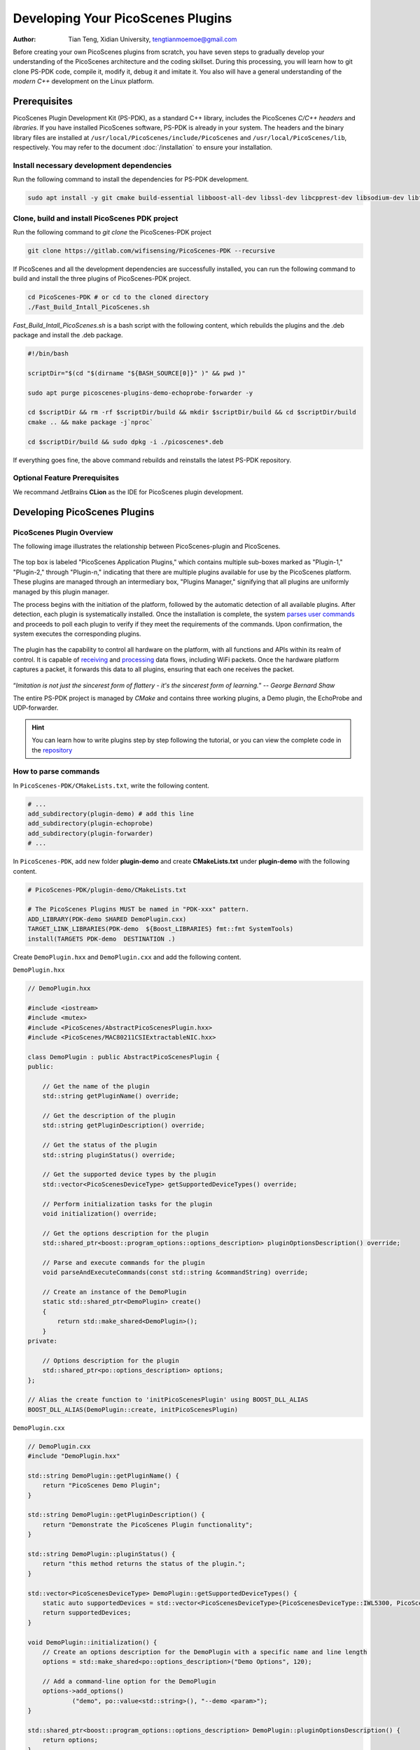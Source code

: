 Developing Your PicoScenes Plugins
=====================================

:Author: Tian Teng, Xidian University, tengtianmoemoe@gmail.com


Before creating your own PicoScenes plugins from scratch, you have seven steps to gradually develop your understanding of the PicoScenes architecture and the coding skillset. During this processing, you will learn how to git clone PS-PDK code, compile it, modify it, debug it and imitate it. You also will have a general understanding of the `modern C++` development on the Linux platform.

Prerequisites
----------------------------------------------

PicoScenes Plugin Development Kit (PS-PDK), as a standard C++ library, includes the PicoScenes `C/C++ headers` and `libraries`. If you have installed PicoScenes software, PS-PDK is already in your system. The headers and the binary library files are installed at ``/usr/local/PicoScenes/include/PicoScenes`` and ``/usr/local/PicoScenes/lib``, respectively. You may refer to the document :doc:`/installation` to ensure your installation.

Install necessary development dependencies
~~~~~~~~~~~~~~~~~~~~~~~~~~~~~~~~~~~~~~~~~~

Run the following command to install the dependencies for PS-PDK development.
 
.. code-block:: bash

    sudo apt install -y git cmake build-essential libboost-all-dev libssl-dev libcpprest-dev libsodium-dev libfmt-dev libuhd-dev libopenblas-dev libfftw3-dev pkg-config

Clone, build and install PicoScenes PDK project 
~~~~~~~~~~~~~~~~~~~~~~~~~~~~~~~~~~~~~~~~~~~~~~~~

Run the following command to `git clone` the PicoScenes-PDK project
 
.. code-block:: bash

    git clone https://gitlab.com/wifisensing/PicoScenes-PDK --recursive

If PicoScenes and all the development dependencies are successfully installed, you can run the following command to build and install the three plugins of PicoScenes-PDK project.

.. code-block:: bash

    cd PicoScenes-PDK # or cd to the cloned directory
    ./Fast_Build_Intall_PicoScenes.sh

`Fast_Build_Intall_PicoScenes.sh` is a bash script with the following content, which rebuilds the plugins and the .deb package and install the .deb package.

.. code-block:: bash

    #!/bin/bash

    scriptDir="$(cd "$(dirname "${BASH_SOURCE[0]}" )" && pwd )"

    sudo apt purge picoscenes-plugins-demo-echoprobe-forwarder -y

    cd $scriptDir && rm -rf $scriptDir/build && mkdir $scriptDir/build && cd $scriptDir/build
    cmake .. && make package -j`nproc`

    cd $scriptDir/build && sudo dpkg -i ./picoscenes*.deb

If everything goes fine, the above command rebuilds and reinstalls the latest PS-PDK repository.

Optional Feature Prerequisites
~~~~~~~~~~~~~~~~~~~~~~~~~~~~~~

We recommand JetBrains **CLion** as the IDE for PicoScenes plugin development.



Developing PicoScenes Plugins
--------------------------------------------------

PicoScenes Plugin Overview
~~~~~~~~~~~~~~~~~~~~~~~~~~~~~~~~~~~~~~~~~~~~~~~~

The following image illustrates the relationship between PicoScenes-plugin and PicoScenes.

.. figure:: /images/PicoScenes-Data-Flow.png
    :figwidth: 1000px
    :target: /images/PicoScenes-Data-Flow.png
    :align: center

The top box is labeled "PicoScenes Application Plugins," which contains multiple sub-boxes marked as "Plugin-1," "Plugin-2," through "Plugin-n," indicating that there are multiple plugins available for use by the PicoScenes platform. These plugins are managed through an intermediary box, "Plugins Manager," signifying that all plugins are uniformly managed by this plugin manager.

The process begins with the initiation of the platform, followed by the automatic detection of all available plugins. After detection, each plugin is systematically installed. Once the installation is complete, the system `parses user commands <#how-to-parse-commands>`_ and proceeds to poll each plugin to verify if they meet the requirements of the commands. Upon confirmation, the system executes the corresponding plugins.

.. figure:: /images/Plugin-Start-Sequence.png
    :figwidth: 800px
    :target: /images/Plugin-Start-Sequence.png
    :align: center

The plugin has the capability to control all hardware on the platform, with all functions and APIs within its realm of control. It is capable of `receiving <#how-to-receive-packages>`_ and `processing <#how-to-transmit-packages>`_ data flows, including WiFi packets. Once the hardware platform captures a packet, it forwards this data to all plugins, ensuring that each one receives the packet.

.. figure:: /images/Plugin-Control-Scope.png
    :figwidth: 800px
    :target: /images/Plugin-Control-Scope.png
    :align: center


“`Imitation is not just the sincerest form of flattery - it's the sincerest form of learning.`” -- `George Bernard Shaw`

The entire PS-PDK project is managed by `CMake` and contains three working plugins, a Demo plugin, the EchoProbe and UDP-forwarder.

.. hint:: You can learn how to write plugins step by step following the tutorial, or you can view the complete code in the `repository <https://gitlab.com/wifisensing/PicoScenes-PDK/>`_


.. _how-to-parse-commands:

How to parse commands
~~~~~~~~~~~~~~~~~~~~~~~
In ``PicoScenes-PDK/CMakeLists.txt``, write the following content.


.. code-block:: cmake

    # ...
    add_subdirectory(plugin-demo) # add this line
    add_subdirectory(plugin-echoprobe)
    add_subdirectory(plugin-forwarder)
    # ...

In ``PicoScenes-PDK``, add new folder **plugin-demo** and create **CMakeLists.txt** under **plugin-demo** with the following content.

.. code-block:: cmake

    # PicoScenes-PDK/plugin-demo/CMakeLists.txt

    # The PicoScenes Plugins MUST be named in "PDK-xxx" pattern.
    ADD_LIBRARY(PDK-demo SHARED DemoPlugin.cxx)
    TARGET_LINK_LIBRARIES(PDK-demo  ${Boost_LIBRARIES} fmt::fmt SystemTools)
    install(TARGETS PDK-demo  DESTINATION .)

Create ``DemoPlugin.hxx`` and ``DemoPlugin.cxx`` and add the following content.

``DemoPlugin.hxx``

.. code-block:: cpp

    // DemoPlugin.hxx

    #include <iostream>
    #include <mutex>
    #include <PicoScenes/AbstractPicoScenesPlugin.hxx>
    #include <PicoScenes/MAC80211CSIExtractableNIC.hxx>

    class DemoPlugin : public AbstractPicoScenesPlugin {
    public:

        // Get the name of the plugin
        std::string getPluginName() override;

        // Get the description of the plugin
        std::string getPluginDescription() override;

        // Get the status of the plugin
        std::string pluginStatus() override;

        // Get the supported device types by the plugin
        std::vector<PicoScenesDeviceType> getSupportedDeviceTypes() override;

        // Perform initialization tasks for the plugin
        void initialization() override;

        // Get the options description for the plugin
        std::shared_ptr<boost::program_options::options_description> pluginOptionsDescription() override;

        // Parse and execute commands for the plugin
        void parseAndExecuteCommands(const std::string &commandString) override;

        // Create an instance of the DemoPlugin
        static std::shared_ptr<DemoPlugin> create()
        {
            return std::make_shared<DemoPlugin>();
        }
    private:

        // Options description for the plugin
        std::shared_ptr<po::options_description> options;
    };

    // Alias the create function to 'initPicoScenesPlugin' using BOOST_DLL_ALIAS
    BOOST_DLL_ALIAS(DemoPlugin::create, initPicoScenesPlugin)


``DemoPlugin.cxx``

.. code-block:: cpp

    // DemoPlugin.cxx
    #include "DemoPlugin.hxx"

    std::string DemoPlugin::getPluginName() {
        return "PicoScenes Demo Plugin";
    }

    std::string DemoPlugin::getPluginDescription() {
        return "Demonstrate the PicoScenes Plugin functionality";
    }

    std::string DemoPlugin::pluginStatus() {
        return "this method returns the status of the plugin.";
    }

    std::vector<PicoScenesDeviceType> DemoPlugin::getSupportedDeviceTypes() {
        static auto supportedDevices = std::vector<PicoScenesDeviceType>{PicoScenesDeviceType::IWL5300, PicoScenesDeviceType::QCA9300, PicoScenesDeviceType::IWLMVM_AX200, PicoScenesDeviceType::IWLMVM_AX210, PicoScenesDeviceType::VirtualSDR, PicoScenesDeviceType::USRP, PicoScenesDeviceType::SoapySDR};
        return supportedDevices;
    }

    void DemoPlugin::initialization() {
        // Create an options description for the DemoPlugin with a specific name and line length
        options = std::make_shared<po::options_description>("Demo Options", 120);

        // Add a command-line option for the DemoPlugin
        options->add_options()
                ("demo", po::value<std::string>(), "--demo <param>");
    }

    std::shared_ptr<boost::program_options::options_description> DemoPlugin::pluginOptionsDescription() {
        return options;
    }

    void DemoPlugin::parseAndExecuteCommands(const std::string &commandString) {

        // Create a variables map to store parsed options
        po::variables_map vm;

        // Parse the command string using Boost.ProgramOptions
        auto parsedOptions = po::command_line_parser(po::split_unix(commandString))
            .options(*pluginOptionsDescription())
            .allow_unregistered()
            .style(po::command_line_style::unix_style & ~po::command_line_style::allow_guessing)
            .run();

        // Store the parsed options in the variables map
        po::store(parsedOptions, vm);

        // Notify the variables map about the parsed options
        po::notify(vm);

        if (vm.count("demo")) {
            auto optionValue = vm["demo"].as<std::string>();
            LoggingService_Plugin_info_print("Plugin has been installed, its param is {}", std::string(optionValue));
        }

    }


compile and run plugin

compile the plugin using ``./Fast_Build_Install_Plugin.sh``

.. code-block:: bash

    ./Fast_Build_Install_Plugin.sh

Open **terminal** , run Picoscenes platform

.. code-block:: bash

    PicoScenes "-d debug
                --plugin-dir <your-plugin-dir>/PicoScenes-PDK;
                -i virtualsdr
                --demo HelloPicoScenes"

If successfully executed, you will see the following content in the console.

.. code-block:: bash

    [17:31:51.183948] [Plugin  ] [Info ] Plugin has been installed, its param is HelloPicoScenes


The command options, *“-d debug  --plugin-dir <your-plugin-dir>/PicoScenes-PDK; -i virtualsdr  --demo HelloPicoScenes”*, have the following interpretations:

- ``-d debug``: Modifies the display level of the logging service to debug
- ``--plugin``: Search plugin's directory  <your-plugin-dir>/PicoScenes-PDK is your plugin's location
- ``-i virtualsdr`` : Switches the device to virtualsdr
- ``--demo HelloPicoScenes``: enable demo command, "HelloPicoScenes" is the parameter


PicoScenes uses polymorphism to manage plugins. Developer should inherit from `AbstractPicoScenesPlugin` to develop their plugins. The following diagram shows the inheritance.

.. figure:: /images/Plugin-Structure.png
    :figwidth: 1000px
    :target: /images/Plugin-Structue.png
    :align: center

The **initialization()** method defines plugin's commands. **parseAndExecuteCommands()** method parses commands and arguments.

.. code-block:: cpp

    void DemoPlugin::initialization() {
        // Create an options description for the DemoPlugin with a specific name and line length
        options = std::make_shared<po::options_description>("Demo Options", 120);

        // Add a command-line option for the DemoPlugin
        options->add_options()
                ("demo", po::value<std::string>(), "--demo <param>");
    }

- ``options->add_options()``: Define command "demo" and set parameter's type

.. code-block:: cpp

    void DemoPlugin::parseAndExecuteCommands(const std::string &commandString) {
        ...
        if (vm.count("demo")) {
            auto optionValue = vm["demo"].as<std::string>();
            LoggingService_Plugin_info_print("Plugin has been installed, its param is {}",std::string(optionValue));
        }
    }

- ``vm["demo"].as<std::string>()``: Get parameters "HelloPicoScenes"

.. _how-to-receive-packages:

How to receive packages
~~~~~~~~~~~~~~~~~~~~~~~~~~~~~~~~

You have now learned how to define a command and parse it. In the upcoming example, you will learn how to make a receive/send plugin.

Before writing a plugin for `receiving` signals, understand the process of writing a receive plugin.

.. figure:: /images/Receiving.png
    :figwidth: 500px
    :target: /images/Receiving.png
    :align: center

- ``parseAndExecuteCommands()``: Parse plugin command and parameters
- ``nic->startRxService()``:  Start receiving signals from different devices
- ``rxHandle()`` : Handle receiving signals


Add plugin commands and activate the receive mode

``DemoPlugin.cxx``


.. code-block:: cpp

    void DemoPlugin::parseAndExecuteCommands(const std::string &commandString) {
        // Create a variables map to store parsed options
        po::variables_map vm;

        // Define the command line options style
        auto style = pos::allow_long | pos::allow_dash_for_short |
                     pos::long_allow_adjacent | pos::long_allow_next |
                     pos::short_allow_adjacent | pos::short_allow_next;

        // Parse the command string using Boost.ProgramOptions and store options in the variables map
        po::store(po::command_line_parser(po::split_unix(commandString)).options(*options).style(style).allow_unregistered().run(), vm);

        // Notify the variables map about the parsed options
        po::notify(vm);

        // Check if the "demo" option is present
        if (vm.count("demo")) {
            // Get the value of the "demo" option
            auto modeString = vm["demo"].as<std::string>();

            // Check if the modeString contains "logger" and start the Rx service accordingly
            if (modeString.find("logger") != std::string::npos) {
                nic->startRxService();
            }
        }
    }


``DemoPlugin.hxx``

.. code-block:: cpp

    class DemoPlugin : public AbstractPicoScenesPlugin {
    public:
        ...
        ...
        // Handle received frames in the plugin
        void rxHandle(const ModularPicoScenesRxFrame &rxframe) override;

    private:
        std::shared_ptr<po::options_description> options;
    };

implement `rxHandle()` in ``DemoPlugin.cxx``


.. code-block:: cpp

    void DemoPlugin::rxHandle(const ModularPicoScenesRxFrame &rxframe) {
        LoggingService_debug_print("This is my rxframe: {}",rxframe.toString());
    }

Build the plugin and run in terminal

.. code-block:: bash

    ./Fast_Build_Install_Plugin.sh

.. code-block:: bash

    PicoScenes "-d debug
                --bp
                --plugin-dir <your-plugin-dir>/PicoScenes-PDK;
                -i virtualsdr
                --rx-from-file sample5
                --demo logger"

- ``--rx-from-file``: Read signals from file sample.bbsignal

If successfully running, the terminal will show

.. code-block:: bash

    [17:34:09.811501] [Platform] [Debug] This is my rxframe: RxFrame:{RxSBasic:[device=USRP(SDR), center=2412, control=2412, CBW=20, format=HT, Pkt_CBW=20, MCS=0, numSTS=1, GI=0.8us, UsrIdx/NUsr=(0/1), timestamp=1288, system_ns=1704015249809485863, NF=-78, RSS=-7], RxExtraInfo:[len=24, ver=0x2, sf=20.000000 MHz, cfo=0.000000 kHz, sfo=0 Hz], SDRExtra:[scrambler=39, packetStartInternal=25761, rxIndex=25760, rxTime=0.001288, decodingDelay=0.0620708466, lastTxTime=0, sigEVM=2.4], (HT)CSI:[device=USRP(SDR), format=HT, CBW=20, cf=2412.000000 MHz, sf=20.000000 MHz, subcarrierBW=312.500000 kHz, dim(nTones,nSTS,nESS,nRx,nCSI)=(56,1,0,1,1), raw=0B], LegacyCSI:[device=USRP(SDR), format=NonHT, CBW=20, cf=2412.000000 MHz, sf=20.000000 MHz, subcarrierBW=312.500000 kHz, dim(nTones,nSTS,nESS,nRx,nCSI)=(52,1,0,1,2), raw=0B], BasebandSignal:[(float) 3045x1], MACHeader:[type=[MF]Reserved_14, dest=00:16:ea:12:34:56, src=00:16:ea:12:34:56, seq=8, frag=0, mfrags=0], PSFHeader:[ver=0x20201110, device=QCA9300, numSegs=1, type=10, taskId=55742, txId=0], TxExtraInfo:[len=8, ver=0x2], MPDU:[num=1, total=75B]}

.. _how-to-transmit-packages:

How to transmit packages
~~~~~~~~~~~~~~~~~~~~~~~~~~~~~~~~

The process of frame transmitting is likely to frame receiving.

.. figure:: /images/Transmitting.png
    :figwidth: 500px
    :target: /images/Transmitting.png
    :align: center

- ``nic->startTxService()``:  Start transmitting signals process
- ``buildBasicFrame`` : Initialize and build Packet frame
- ``nic->transmitPicoScenesFrameSync(*txframe);``: deliver frame to phy layer

Add method buildBasicFrame() in ``DemoPlugin.hxx``


.. code-block:: cpp

    class DemoPlugin : public AbstractPicoScenesPlugin {
    public:
        ...

        // Handle received frames in the plugin
        void rxHandle(const ModularPicoScenesRxFrame &rxframe) override;

        // Build a basic transmission frame for the plugin
        [[nodiscard]] std::shared_ptr<ModularPicoScenesTxFrame> buildBasicFrame(uint16_t taskId = 0) const ;

    private:
        std::shared_ptr<po::options_description> options;
    };

Implement buildBasicFrame() in ``DemoPlugin.cxx``


.. code-block:: cpp

    std::shared_ptr<ModularPicoScenesTxFrame> DemoPlugin::buildBasicFrame(uint16_t taskId) const
    {
        auto frame = nic->initializeTxFrame();

        /**
         * The platform parser will parse the Tx parameters options and store the results in AbstractNIC.
         */

        frame->setTxParameters(nic->getUserSpecifiedTxParameters());
        frame->setTaskId(taskId);
        auto sourceAddr = MagicIntel123456;
        frame->setSourceAddress(sourceAddr.data());
        frame->set3rdAddress(nic->getFrontEnd()->getMacAddressPhy().data());

        return frame;

    }

Add transmit command  ``injector`` in `parseAndExecuteCommands()`

.. code-block:: cpp

    void DemoPlugin::parseAndExecuteCommands(const std::string &commandString) {
        // Create a variables map to store parsed options
        po::variables_map vm;

        // Define the command line options style
        auto style = pos::allow_long | pos::allow_dash_for_short |
                     pos::long_allow_adjacent | pos::long_allow_next |
                     pos::short_allow_adjacent | pos::short_allow_next;

        // Parse the command string using Boost.ProgramOptions and store options in the variables map
        po::store(po::command_line_parser(po::split_unix(commandString)).options(*options).style(style).allow_unregistered().run(), vm);

        // Notify the variables map about the parsed options
        po::notify(vm);

        // Check if the "demo" option is present
        if (vm.count("demo")) {
            // Get the value of the "demo" option
            auto modeString = vm["demo"].as<std::string>();

            // Check if the modeString contains "logger" and start the Rx service accordingly
            if (modeString.find("logger") != std::string::npos) {
                nic->startRxService();
            }
            // Check if the modeString contains "injector" and start the Tx service with basic frame transmission
            else if (modeString.find("injector") != std::string::npos) {
                nic->startTxService();

                // Generate a random task ID within a specified range
                auto taskId = SystemTools::Math::uniformRandomNumberWithinRange<uint16_t>(9999, UINT16_MAX);

                // Build a basic transmission frame with the generated task ID
                auto txframe = buildBasicFrame(taskId);

                // Transmit the PicoScenes frame synchronously
                nic->transmitPicoScenesFrameSync(*txframe);
            }
        }
    }


Build the plugin and run in terminal

.. code-block:: bash

    ./Fast_Build_Install_Plugin.sh

.. code-block:: bash

    PicoScenes "-d debug
                --bp --plugin-dir <your-plugin-dir>/PicoScenes-PDK;
                -i virtualsdr
                --demo injector"

.. code-block:: bash

    [18:15:35.993309] [SDR     ] [Debug] virtualsdr(Virtual(SDR))-->TxFrame:{MACHeader:[type=[MF]Reserved_14, dest=00:16:ea:12:34:56, src=00:16:ea:12:34:56, seq=0, frag=0, mfrags=0], PSFHeader:[ver=0x20201110, device=QCA9300, numSegs=0, type=0, taskId=33196, txId=0], tx_param[preset=DEFAULT, type=HT, CBW=20, MCS=0, numSTS=1, Coding=BCC, GI=0.8us, numESS= , sounding(11n)=1]} | PPDU: 2480




Debug PicoScenes plugins
----------------------------------------------

Since the plugin .so file cannot run by itself, a tricky problem of plugin development emerges, `how to debug a plugin?` 

Xincheng Ren, one of our contributors, records a .gif video describing the plugin debug process. In this video, we use JetBrains CLion as our IDE. To debug the EchoProbe plugin, rather than specifying the .so plugin file as the `debug main program`, you must specify the PicoScenes main program at ``/usr/local/PicoScenes/bin/`` to be the `debug main program`. Second, you should also add ``--plugin-dir /path-to-plugin`` program option to tell PicoScenes main program to load your plugins.

    .. figure:: /images/Plugin-Debug.gif
        :figwidth: 1000px
        :target: /images/Plugin-Debug.gif
        :align: center

        Debug PicoScenes plugins by debug PicoScenes main program

You can download this .gif video from :download:`Debug Plugin <images/Plugin-Debug.gif>`.

